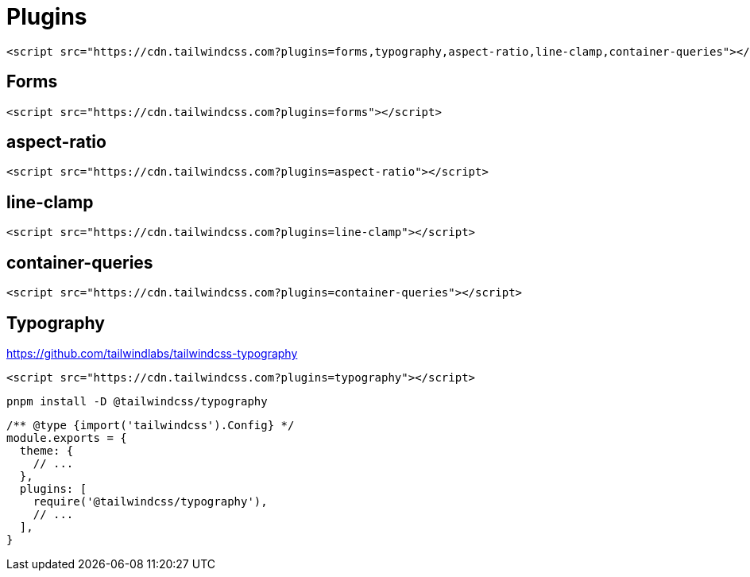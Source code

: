 = Plugins

[source,html]
----
<script src="https://cdn.tailwindcss.com?plugins=forms,typography,aspect-ratio,line-clamp,container-queries"></script>
----

== Forms

[source,html]
----
<script src="https://cdn.tailwindcss.com?plugins=forms"></script>
----

== aspect-ratio

[source,html]
----
<script src="https://cdn.tailwindcss.com?plugins=aspect-ratio"></script>
----

== line-clamp

[source,html]
----
<script src="https://cdn.tailwindcss.com?plugins=line-clamp"></script>
----

== container-queries

[source,html]
----
<script src="https://cdn.tailwindcss.com?plugins=container-queries"></script>
----

== Typography

https://github.com/tailwindlabs/tailwindcss-typography

[source,html]
----
<script src="https://cdn.tailwindcss.com?plugins=typography"></script>
----

[source,bash]
----
pnpm install -D @tailwindcss/typography
----

[source,javascript]
----
/** @type {import('tailwindcss').Config} */
module.exports = {
  theme: {
    // ...
  },
  plugins: [
    require('@tailwindcss/typography'),
    // ...
  ],
}
----